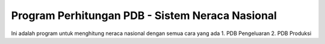 ###################
Program Perhitungan PDB - Sistem Neraca Nasional
###################

Ini adalah program untuk menghitung neraca nasional dengan semua cara yang ada
1. PDB Pengeluaran
2. PDB Produksi

